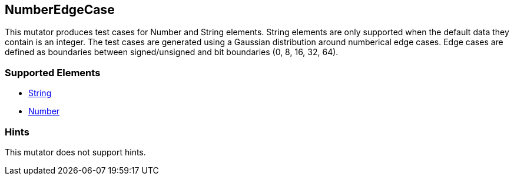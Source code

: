 <<<
[[Mutators_NumberEdgeCase]]
== NumberEdgeCase

This mutator produces test cases for Number and String elements. String elements are only supported when the default data they contain is an integer. The test cases are generated using a Gaussian distribution around numberical edge cases. Edge cases are defined as boundaries between signed/unsigned and bit boundaries (0, 8, 16, 32, 64).

=== Supported Elements

 * xref:String[String]
 * xref:Number[Number]

=== Hints

This mutator does not support hints.
